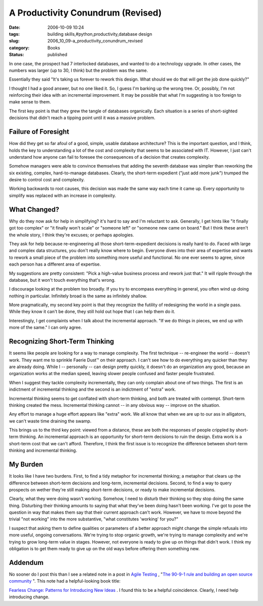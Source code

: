 A Productivity Conundrum (Revised)
==================================

:date: 2006-10-09 10:24
:tags: building skills,#python,productivity,database design
:slug: 2006_10_09-a_productivity_conundrum_revised
:category: Books
:status: published





In one case, the prospect had 7 interlocked
databases, and wanted to do a technology upgrade.  In other cases, the numbers
was larger (up to 30, I think) but the problem was the same. 




Essentially they said "It's taking us
forever to rework this design.  What should we do that will get the job done
quickly?"



I thought I had a good
answer, but no one liked it.  So, I guess I'm barking up the wrong tree.  Or,
possibly, I'm not reinforcing their idea with an incremental improvement.  It
may be possible that what I'm suggesting is too foreign to make sense to
them.



The first key point is that they
grew the tangle of databases organically.  Each situation is a series of
short-sighted decisions that didn't reach a tipping point until it was a massive
problem.



Failure of Foresight
--------------------



How did they get so far afoul of a
good, simple, usable database architecture?  This is the important question, and
I think, holds the key to understanding a lot of the cost and complexity that
seems to be associated with IT.  However, I just can't understand how anyone can
fail to foresee the consequences of a decision that creates complexity.




Somehow managers were able to convince
themselves that adding the seventh database was simpler than reworking the six
existing, complex, hard-to-manage databases.  Clearly, the short-term expedient
("just add more junk") trumped the desire to control cost and
complexity.



Working backwards to root
causes, this decision was made the same way each time it came up.  Every
opportunity to simplify was replaced with an increase in
complexity.



What Changed?
-------------



Why do they now ask for help in
simplifying?  it's hard to say and I'm reluctant to ask.  Generally, I get hints
like "it finally got too complex" or "it finally won't scale" or "someone left"
or "someone new came on board."  But I think these aren't the whole story, I
think they're excuses; or perhaps apologies.



They ask for help because
re-engineering all those short-term-expedient decisions is really hard to do. 
Faced with large and complex data structures, you don't really know where to
begin.  Everyone dives into their area of expertise and wants to rework a small
piece of the problem into something more useful and functional.  No one ever
seems to agree, since each person has a different area of
expertise.



My suggestions are pretty
consistent:  "Pick a high-value business process and rework just that."  It will
ripple through the database, but it won't touch everything that's wrong.



I discourage looking at the
problem too broadly.  If you try to encompass everything in general, you often
wind up doing nothing in particular.  Infinitely broad is the same as infinitely
shallow.



More pragmatically, my second
key point is that they recognize the futility of redesigning the world in a
single pass.  While they know it can't be done, they still hold out hope that I
can help them do it.



Interestingly, I
get complaints when I talk about the incremental approach.  "If we do things in
pieces, we end up with more of the same."  I can only agree.



Recognizing Short-Term Thinking
-------------------------------



It seems like people are
looking for a way to manage complexity.  The first technique -- re-engineer the
world -- doesn't work.  They want me to sprinkle Faerie Dust™ on their
approach.  I can't see how to do everything any quicker than they are already
doing.  While I -- personally -- can design pretty quickly, it doesn't do an
organization any good, because an organization works at the median speed,
leaving slower people confused and faster people frustrated.



When I suggest they tackle
complexity incrementally, they can only complain about one of two things.  The
first is an indictment of incremental thinking and the second is an indictment
of "extra" work.  



Incremental thinking
seems to get conflated with short-term thinking, and both are treated with
contempt.  Short-term thinking created the mess.  Incremental thinking cannot --
in any obvious way -- improve on the situation.



Any effort to manage a huge
effort appears like "extra" work.  We all know that when we are up to our ass in
alligators, we can't waste time draining the swamp.



This brings us to the third key
point:  viewed from a distance, these are both the responses of people crippled
by short-term thinking.  An incremental approach is an opportunity for
short-term decisions to ruin the design.  Extra work is a short-term cost that
we can't afford.  Therefore, I think the first issue is to recognize the
difference between short-term thinking and incremental
thinking.



My Burden
---------



It looks like I have two
burdens.  First, to find a tidy metaphor for incremental thinking; a metaphor
that clears up the difference between short-term decisions and long-term,
incremental decisions.  Second, to find a way to query prospects on wether
they're still making short-term decisions, or ready to make incremental
decisions.



Clearly, what they were
doing wasn't working.  Somehow, I need to disturb their thinking so they stop
doing the same thing.  Disturbing their thinking amounts to saying that what
they've been doing hasn't been working.  I've got to pose the question in  way
that makes them say that their current approach can't work.  However, we have to
move beyond the trivial "not working" into the more substantive, "what
constitutes 'working' for you?"



I suspect that asking them to define qualities or parameters of a better approach
might change the simple refusals into more useful, ongoing conversations.  We're
trying to stop organic growth, we're trying to manage complexity and we're
trying to grow long-term value in stages.  However, not everyone is ready to
give up on things that didn't work.  I think my obligation is to get them ready
to give up on the old ways before offering them something new.




Addendum
--------



No
sooner do I post this than I see a related note in a post in `Agile
Testing <http://agiletesting.blogspot.com/>`_ , "`The 90-9-1 rule and building an open source
community <http://agiletesting.blogspot.com/2006/10/90-9-1-rule-and-building-open-source.html>`_  ".  This note had a helpful-looking book title:

`Fearless Change: Patterns for Introducing New Ideas <http://www.amazon.com/Fearless-Change-Patterns-Introducing-Ideas/dp/0201741571>`_ .  I found this to be a helpful
coincidence.  Clearly, I need help introducing change.





